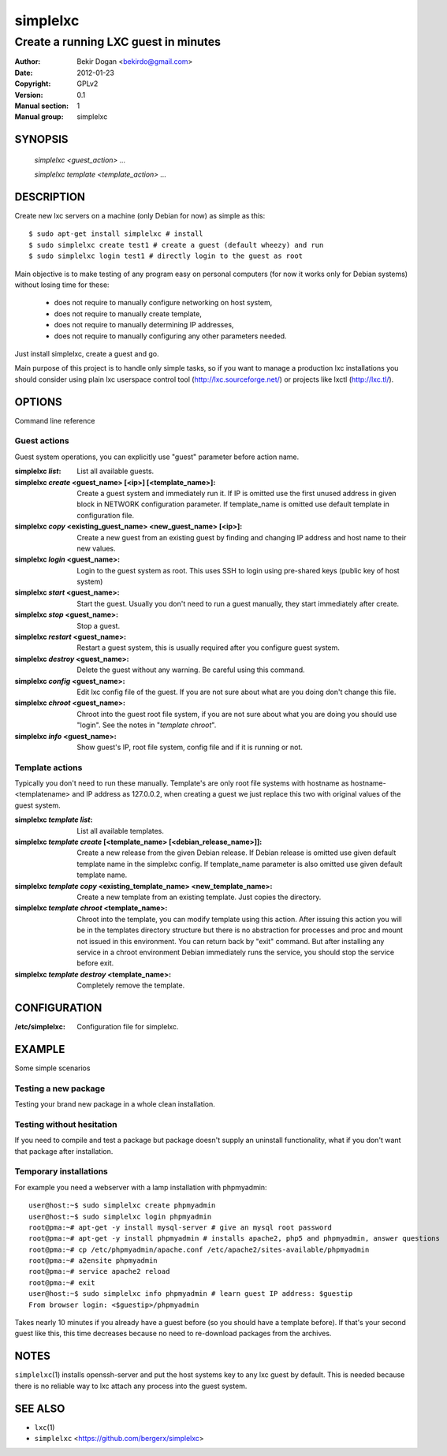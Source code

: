 =========
simplelxc
=========

-------------------------------------
Create a running LXC guest in minutes
-------------------------------------

:Author: Bekir Dogan <bekirdo@gmail.com>
:Date:   2012-01-23
:Copyright: GPLv2
:Version: 0.1
:Manual section: 1
:Manual group: simplelxc


SYNOPSIS
========

  *simplelxc <guest_action> ...*

  *simplelxc template <template_action> ...*


DESCRIPTION
===========

Create new lxc servers on a machine (only Debian for now) as simple as this::

 $ sudo apt-get install simplelxc # install
 $ sudo simplelxc create test1 # create a guest (default wheezy) and run
 $ sudo simplelxc login test1 # directly login to the guest as root

Main objective is to make testing of any program easy on personal computers
(for now it works only for Debian systems) without losing time for these:

 * does not require to manually configure networking on host system,
 * does not require to manually create template,
 * does not require to manually determining IP addresses,
 * does not require to manually configuring any other parameters needed.

Just install simplelxc, create a guest and go.

Main purpose of this project is to handle only simple tasks, so if you want to
manage a production lxc installations you should consider using plain lxc
userspace control tool (http://lxc.sourceforge.net/) or projects like lxctl
(http://lxc.tl/).

OPTIONS
=======

Command line reference

Guest actions
-------------

Guest system operations, you can explicitly use "guest" parameter before action
name.

:simplelxc  `list`:
    List all available guests.

:simplelxc `create` <guest_name> [<ip>] [<template_name>]:
    Create a guest system and immediately run it. If IP is omitted use the
    first unused address in given block in NETWORK configuration parameter. If
    template_name is omitted use default template in configuration file.

:simplelxc `copy` <existing_guest_name> <new_guest_name> [<ip>]:
    Create a new guest from an existing guest by finding and changing IP
    address and host name to their new values.

:simplelxc `login` <guest_name>:
    Login to the guest system as root. This uses SSH to login using pre-shared
    keys (public key of host system)

:simplelxc `start` <guest_name>:
    Start the guest. Usually you don't need to run a guest manually, they start
    immediately after create.

:simplelxc `stop` <guest_name>:
    Stop a guest.

:simplelxc `restart` <guest_name>:
    Restart a guest system, this is usually required after you configure guest
    system.

:simplelxc `destroy` <guest_name>:
    Delete the guest without any warning. Be careful using this command.

:simplelxc `config` <guest_name>:
    Edit lxc config file of the guest. If you are not sure about what are you
    doing don't change this file.

:simplelxc `chroot` <guest_name>:
    Chroot into the guest root file system, if you are not sure about what you
    are doing you should use "login". See the notes in "`template chroot`".

:simplelxc `info` <guest_name>:
    Show guest's IP, root file system, config file and if it is running or not.

Template actions
----------------

Typically you don't need to run these manually. Template's are only root file
systems with hostname as hostname-<templatename> and IP address as 127.0.0.2,
when creating a guest we just replace this two with original values of the
guest system.

:simplelxc `template list`:
    List all available templates.
           
:simplelxc `template create` [<template_name> [<debian_release_name>]]:
    Create a new release from the given Debian release. If Debian release is
    omitted use given default template name in the simplelxc config. If
    template_name parameter is also omitted use given default template name.
           
:simplelxc `template copy` <existing_template_name> <new_template_name>:
    Create a new template from an existing template. Just copies the directory.
           
:simplelxc `template chroot` <template_name>:
    Chroot into the template, you can modify template using this action. After
    issuing this action you will be in the templates directory structure but
    there is no abstraction for processes and proc and mount not issued in this
    environment. You can return back by "exit" command. But after installing
    any service in a chroot environment Debian immediately runs the service,
    you should stop the service before exit.
           
:simplelxc `template destroy` <template_name>:
    Completely remove the template.

CONFIGURATION
=============

:/etc/simplelxc:
    Configuration file for simplelxc.

EXAMPLE
=======

Some simple scenarios

Testing a new package
---------------------
Testing your brand new package in a whole clean installation.

Testing without hesitation
--------------------------
If you need to compile and test a package but package doesn't supply an uninstall
functionality, what if you don't want that package after installation.

Temporary installations
-----------------------
For example you need a webserver with a lamp installation with phpmyadmin::

 user@host:~$ sudo simplelxc create phpmyadmin
 user@host:~$ sudo simplelxc login phpmyadmin
 root@pma:~# apt-get -y install mysql-server # give an mysql root password
 root@pma:~# apt-get -y install phpmyadmin # installs apache2, php5 and phpmyadmin, answer questions
 root@pma:~# cp /etc/phpmyadmin/apache.conf /etc/apache2/sites-available/phpmyadmin
 root@pma:~# a2ensite phpmyadmin
 root@pma:~# service apache2 reload
 root@pma:~# exit
 user@host:~$ sudo simplelxc info phpmyadmin # learn guest IP address: $guestip
 From browser login: <$guestip>/phpmyadmin

Takes nearly 10 minutes if you already have a guest before (so you should have
a template before). If that's your second guest like this, this time decreases
because no need to re-download packages from the archives.

NOTES
=====

``simplelxc``\(1) installs openssh-server and put the host systems key to any lxc
guest by default. This is needed because there is no reliable way to lxc attach
any process into the guest system.

SEE ALSO
========
* ``lxc``\(1)
* ``simplelxc`` <https://github.com/bergerx/simplelxc>

.. To generate a man page from this file: rst2man --strict README simplelxc.1
.. To generate an html page from this file: rst2html --strict README README.html
